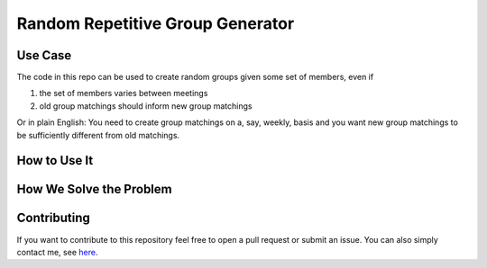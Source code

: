 Random Repetitive Group Generator
=================================

.. image:: src/data/image.svg
    :width: 500


Use Case
--------

The code in this repo can be used to create random groups given some set of members,
even if

1. the set of members varies between meetings
2. old group matchings should inform new group matchings

Or in plain English: You need to create group matchings on a, say, weekly, basis and
you want new group matchings to be sufficiently different from old matchings.


How to Use It
-------------


How We Solve the Problem
------------------------


Contributing
------------

If you want to contribute to this repository feel free to open a pull request or submit
an issue. You can also simply contact me, see `here <https://github.com/timmens>`_.
